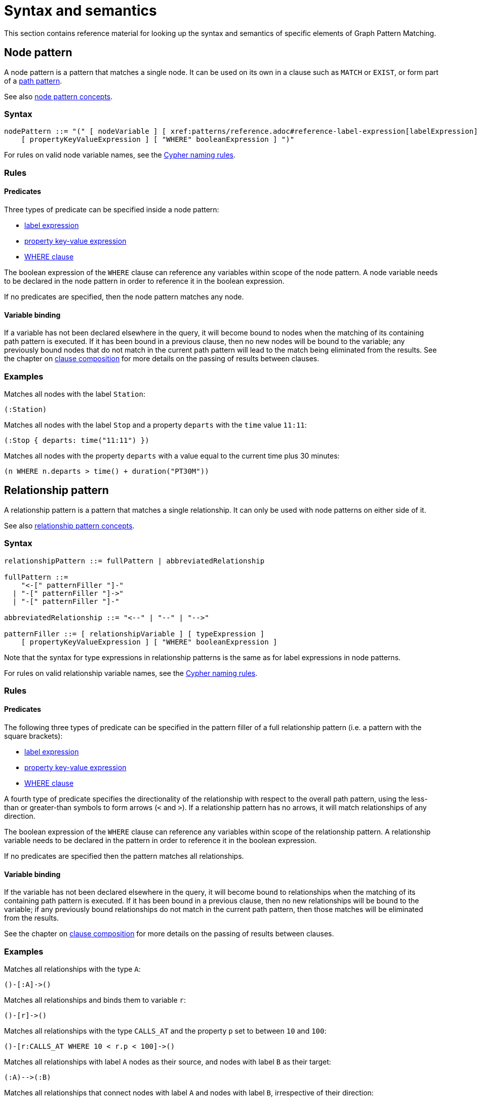 = Syntax and semantics

This section contains reference material for looking up the syntax and semantics of specific elements of Graph Pattern Matching. 

[[reference-node-pattern]]
== Node pattern

A node pattern is a pattern that matches a single node.
It can be used on its own in a clause such as `MATCH` or `EXIST`, or form part of a xref:patterns/reference.adoc#reference-path-pattern[path pattern]. 

See also xref:patterns/concepts.adoc#node-patterns[node pattern concepts].

=== Syntax

[source, syntax, role=noheader]
----
nodePattern ::= "(" [ nodeVariable ] [ xref:patterns/reference.adoc#reference-label-expression[labelExpression] ] 
    [ propertyKeyValueExpression ] [ "WHERE" booleanExpression ] ")"
----

For rules on valid node variable names, see the xref:syntax/naming.adoc[Cypher naming rules].

=== Rules

==== Predicates

Three types of predicate can be specified inside a node pattern:

* xref:patterns/reference.adoc#reference-label-expression[label expression]
* xref:patterns/reference.adoc#reference-property-key-value-expression[property key-value expression] 
* xref:clauses/where.adoc[WHERE clause]

The boolean expression of the `WHERE` clause can reference any variables within scope of the node pattern.
A node variable needs to be declared in the node pattern in order to reference it in the boolean expression.

If no predicates are specified, then the node pattern matches any node.

==== Variable binding

If a variable has not been declared elsewhere in the query, it will become bound to nodes when the matching of its containing path pattern is executed.
If it has been bound in a previous clause, then no new nodes will be bound to the variable; any previously bound nodes that do not match in the current path pattern will lead to the match being eliminated from the results. 
See the chapter on xref:clauses/clause_composition.adoc[clause composition] for more details on the passing of results between clauses.

=== Examples 

Matches all nodes with the label `Station`:

[source, syntax, role=noheader]
----
(:Station)
----

Matches all nodes with the label `Stop` and a property `departs` with the `time` value `11:11`:

[source, syntax, role=noheader]
----
(:Stop { departs: time("11:11") })
----

Matches all nodes with the property `departs` with a value equal to the current time plus 30 minutes:

[source, syntax, role=noheader]
----
(n WHERE n.departs > time() + duration("PT30M"))
----

[[reference-rel-pattern]]
== Relationship pattern

A relationship pattern is a pattern that matches a single relationship.
It can only be used with node patterns on either side of it.
////
TODO: add below sentence when feature becomes available:
A relationship pattern followed immediately by a quantifier is an abbreviated quantified path pattern called a quantified relationship.
////

See also xref:patterns/concepts.adoc#rel-patterns[relationship pattern concepts].

=== Syntax 

[source, syntax, role=noheader]
----
relationshipPattern ::= fullPattern | abbreviatedRelationship

fullPattern ::= 
    "<-[" patternFiller "]-" 
  | "-[" patternFiller "]->"
  | "-[" patternFiller "]-"

abbreviatedRelationship ::= "<--" | "--" | "-->"

patternFiller ::= [ relationshipVariable ] [ typeExpression ] 
    [ propertyKeyValueExpression ] [ "WHERE" booleanExpression ]
----

Note that the syntax for type expressions in relationship patterns is the same as for label expressions in node patterns.

For rules on valid relationship variable names, see the xref:syntax/naming.adoc[Cypher naming rules].

=== Rules

==== Predicates

The following three types of predicate can be specified in the pattern filler of a full relationship pattern (i.e. a pattern with the square brackets):

* xref:patterns/reference.adoc#reference-label-expression[label expression]
* xref:patterns/reference.adoc#reference-property-key-value-expression[property key-value expression] 
* xref:clauses/where.adoc[WHERE clause]

A fourth type of predicate specifies the directionality of the relationship with respect to the overall path pattern, using the less-than or greater-than symbols to form arrows (`<` and `>`). 
If a relationship pattern has no arrows, it will match relationships of any direction. 

The boolean expression of the `WHERE` clause can reference any variables within scope of the relationship pattern.
A relationship variable needs to be declared in the pattern in order to reference it in the boolean expression.

If no predicates are specified then the pattern matches all relationships.

==== Variable binding

If the variable has not been declared elsewhere in the query, it will become bound to relationships when the matching of its containing path pattern is executed.
If it has been bound in a previous clause, then no new relationships will be bound to the variable; if any previously bound relationships do not match in the current path pattern, then those matches will be eliminated from the results.

See the chapter on xref:clauses/clause_composition.adoc[clause composition] for more details on the passing of results between clauses.

=== Examples 

Matches all relationships with the type `A`:

[source, syntax, role=noheader]
----
()-[:A]->()
----

Matches all relationships and binds them to variable `r`:

[source, syntax, role=noheader]
----
()-[r]->()
----

Matches all relationships with the type `CALLS_AT` and the property `p` set to between `10` and `100`:

[source, syntax, role=noheader]
----
()-[r:CALLS_AT WHERE 10 < r.p < 100]->()
----

Matches all relationships with label `A` nodes as their source, and nodes with label `B` as their target:

[source, syntax, role=noheader]
----
(:A)-->(:B)
----

Matches all relationships that connect nodes with label `A` and nodes with label `B`, irrespective of their direction:

[source, syntax, role=noheader]
----
(:A)--(:B)
----

[[reference-label-expression]]
== Label expression

The following applies to both the label expressions of node patterns and the type expressions of relationship patterns.

A label expression is a boolean predicate composed from label names and a wildcard symbol using disjunction, conjunction, negation and grouping. 
A label expression returns true when it matches the set of labels for a node.

Although relationships have a type rather than labels, the syntax for expressions matching a relationship type is identical to that of label expressions. 

=== Syntax

[source, syntax, role=noheader]
----
labelExpression ::= ":" labelTerm

labelTerm ::=
    labelIdentifier
  | labelTerm "&" labelTerm
  | labelTerm "|" labelTerm
  | "!" labelTerm 
  | "%" 
  | "(" labelTerm ")"
----

For valid label identifiers, see the xref:syntax/naming.adoc[Cypher naming rules].

=== Rules

The following table lists the symbols used in label expressions:

[options="header",cols="a,3a,a"]
|===
| Symbol | Description | Precedence

| `%` 
| Wildcard.
Evaluates to `true` if the label set is non-empty 
| 

| `()`
| Contained expression is evaluated before evaluating the outer expression the group is contained in. 
| 1 (highest)

| `!`
| Negation
| 2

| `&`
| Conjunction
| 3

| `&#124;` 
| Disjunction
| 4 (lowest)

|===

Associativity is left-to-right.

=== Examples

In the following table, a tick is shown where the label expression matches the node with the labels shown: 

|===

| 8+^|  *Node* 
|*Node pattern*
|`()`
|`(:A)`
|`(:B)`
|`(:C)`
|`(:A:B)`
|`(:A:C)`
|`(:B:C)`
|`(:A:B:C)`

|`()` | &#x2705; | &#x2705; | &#x2705; | &#x2705; | &#x2705; | &#x2705; | &#x2705; | &#x2705;

|`(:A)` | | &#x2705; | | | &#x2705; | &#x2705; | | &#x2705;

|`(:A&B)` | | | | | &#x2705; | | | &#x2705;

|`(:A&#124;B)` | | &#x2705; | &#x2705; | | &#x2705; | &#x2705; | &#x2705; | &#x2705;

|`(:!A)` | &#x2705; | | &#x2705; | &#x2705;| | | &#x2705; | 

|`(:!!A)` | | &#x2705; | | | &#x2705; | &#x2705; | | &#x2705;

|`(:A&!A)` | &#x2705; | &#x2705; | &#x2705; | &#x2705; | &#x2705; | &#x2705; | &#x2705; | &#x2705;

|`(:%)` | | &#x2705; | &#x2705; | &#x2705; | &#x2705; | &#x2705; | &#x2705; | &#x2705;

|`(:!%)` | &#x2705; | | | | | | | 

|`(:%&#124;!%)` | &#x2705; | &#x2705; | &#x2705; | &#x2705; | &#x2705; | &#x2705; | &#x2705; | &#x2705;

| `(:%&!%)` | | | | | | | | 

| `(:A&%)` | | &#x2705; | | | &#x2705; | &#x2705; | | &#x2705;

| `(:A&#124;%)` | | &#x2705; | &#x2705; | &#x2705; | &#x2705; | &#x2705; | &#x2705; | &#x2705;

| `(:(A&B)&!(B&C))` | | | | | &#x2705; | | | 

| `(:!(A&%)&%)` | | |  &#x2705;  |  &#x2705;  | | |  &#x2705; | 

|===

As relationships have exactly one type each, this expression will never match a relationship:

[source, syntax, role=noheader]
----
-[:A&B]->
----

Similarly, the following will always match a relationship:

[source, syntax, role=noheader]
----
-[:%]->
----

The use of negation can make the conjunction useful in relationship patterns. 
The following matches relationships that have type that is neither A nor B:

[source, syntax, role=noheader]
----
-[:!A&!B]->
----

[[reference-property-key-value-expression]]
== Property key-value expression

=== Syntax

[source, syntax, role=noheader]
----
propertyKeyValueExpression ::= 
  "{" propertyKeyValuePairList "}"

propertyKeyValuePairList ::= 
  propertyKeyValuePair [ "," propertyKeyValuePair ]

propertyKeyValuePair ::= propertyName ":" valueExpression
----

=== Rules

The property key-value expression is treated as a conjunction of equalities on the properties of the element that the containing pattern matches. 

For example, the following node pattern:

[source, syntax, role=noheader]
----
({ p: valueExp1, q: valueExp2 })
----

Is equivalent to the following node pattern with a `WHERE` clause:

[source, syntax, role=noheader]
----
(n WHERE n.p = valueExp1 AND n.q = valueExp2)
----

The value expression can be any expression as listed in the chapter on xref:syntax/expressions.adoc[expressions], except for path patterns (which will throw a syntax error) and regular expressions (which will be treated as string literals).
An empty property key-value expression matches all elements.

=== Examples

The following matches all nodes with property `p` = `10`:

[source, syntax, role=noheader]
----
({ p: 10 })
----

The following matches all relationships with property `p` = `10` and `q` equal to date `2023-02-10`:
[source, syntax, role=noheader]
----
()-[{ p: 10, q: date("2023-02-10") }]-()
----

The following matches all relationships with its property `p` equal to the property `p` of its source node:

[source, syntax, role=noheader]
----
(s)-[{ p: s.p }]-()
----

Property key-value expressions can be combined with a `WHERE` clause.
The following matches all nodes with property `p` = 10 and property `q` greater than `100`:

[source, syntax, role=noheader]
----
(n { p: 10 } WHERE n.q > 100)
----


[[reference-path-pattern]]
== Path pattern

A path pattern is the top level pattern that is matched against paths in a graph.

=== Syntax

//TODO: Fix below syntax for path patterns without qpps:
[source, syntax, role=noheader]
----
pathPattern ::= [{ simplePathPattern | quantifiedPathPattern }]+
simplePathPattern ::= nodePattern 
  [ { relationshipPattern | quantifiedRelationship } nodePattern ]*
----

=== Rules

The minimum number of elements in the path pattern must be greater than zero.

////
TODO: add when QPPs have been released:
For example, a path pattern that is a quantified path pattern with a quantifier that has a lower bound of zero is not allowed:
((n)-[r]->(m)){0,10}
////


A path pattern must always begin and end with a node pattern.
The following is not allowed:

[source, syntax, role=noheader]
----
(n)-[r]->(m)-[s]-
----


////
TODO: add when QPPs have been released:

A path pattern may be composed of a concatenation of simple and quantified path patterns. Two simple path patterns, however, may not be placed next to each other. For example, the following is not allowed:
(a)<-[s]-(b) (c)-[t]->(d)
////

When a path pattern is matched to paths in a graph, nodes can be revisited but relationships can't.

=== Examples

A single node pattern is allowed as it has at least one element:

[source, syntax, role=noheader]
----
(n)
----

A simple path pattern with more than one element:

[source, syntax, role=noheader]
----
(a:A)<-[{p: 30}]-(b)-[t WHERE t.q > 0]->(c:C)
----

////
TODO: add when QPPs have been released:
A quantified path pattern can have a lower bound of zero in its quantifier as long as it abuts other patterns that have at least one element:
(:A)((:X)-[:R]-())*(:B)

A quantified relationship can also have a lower bound of zero as long as the overall path pattern has at least one element:
(:A)-[:R]->*(:B)

A concatenation of simple and quantified path patterns:
(a)<-[s]-(b)-[t]->(c) ((n)-[r]->(m)){0,10} (:X)
////


Referencing non-local node variable in a simple path pattern:

[source, syntax, role=noheader]
----
(a)<-[s:X WHERE a.p = s.p]-(b)
----

////
TODO: add when QPPs have been released:
Referencing a non-local relationship variable within a quantified path pattern:
(:A)((a)<-[s:X WHERE a.p = s.p]-(b)){,5}

Singleton variables bound in a previous clause can be referenced anywhere in a path pattern:
MATCH (n)
MATCH ()-[r WHERE r.q = n.q]-()(()<-[s:X WHERE n.p = s.p]-()){2,3}
////







